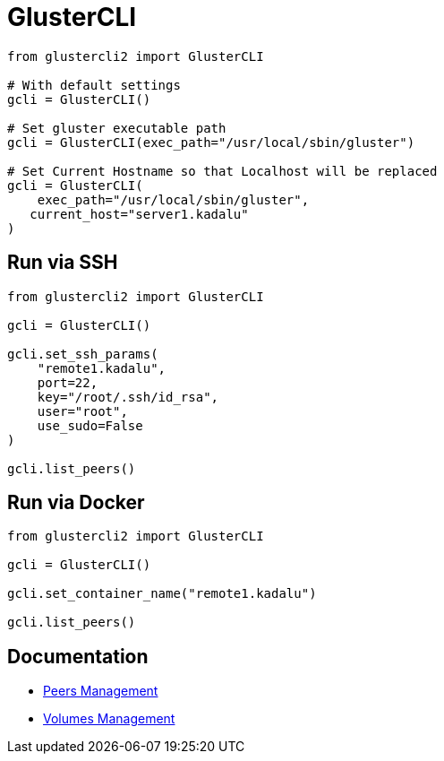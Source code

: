 = GlusterCLI

[source,python]
----
from glustercli2 import GlusterCLI

# With default settings
gcli = GlusterCLI()

# Set gluster executable path
gcli = GlusterCLI(exec_path="/usr/local/sbin/gluster")

# Set Current Hostname so that Localhost will be replaced
gcli = GlusterCLI(
    exec_path="/usr/local/sbin/gluster",
   current_host="server1.kadalu"
)
----

== Run via SSH

[source,python]
----
from glustercli2 import GlusterCLI

gcli = GlusterCLI()

gcli.set_ssh_params(
    "remote1.kadalu",
    port=22,
    key="/root/.ssh/id_rsa",
    user="root",
    use_sudo=False
)

gcli.list_peers()
----

== Run via Docker

[source,python]
----
from glustercli2 import GlusterCLI

gcli = GlusterCLI()

gcli.set_container_name("remote1.kadalu")

gcli.list_peers()
----

== Documentation
* link:peers-management.adoc[Peers Management]
* link:volumes-management.adoc[Volumes Management]
